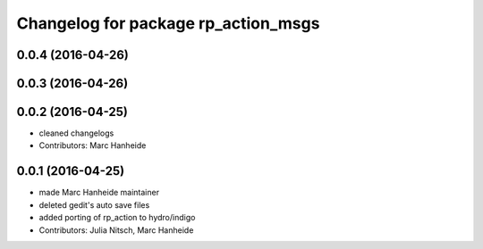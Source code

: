 ^^^^^^^^^^^^^^^^^^^^^^^^^^^^^^^^^^^^
Changelog for package rp_action_msgs
^^^^^^^^^^^^^^^^^^^^^^^^^^^^^^^^^^^^

0.0.4 (2016-04-26)
------------------

0.0.3 (2016-04-26)
------------------

0.0.2 (2016-04-25)
------------------
* cleaned changelogs
* Contributors: Marc Hanheide

0.0.1 (2016-04-25)
------------------
* made Marc Hanheide maintainer
* deleted gedit's auto save files
* added porting of rp_action to hydro/indigo
* Contributors: Julia Nitsch, Marc Hanheide
